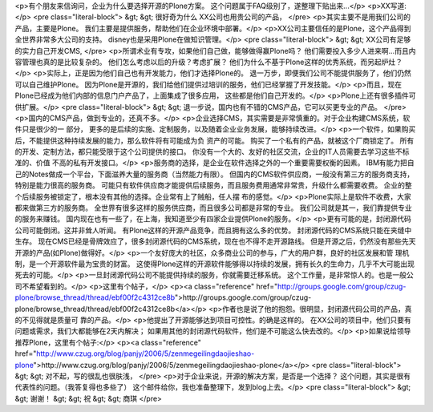 <p>有个朋友来信询问，企业为什么要选择开源的Plone方案。
这个问题属于FAQ级别了，遂整理下贴出来...</p>
<p>XX写道:</p>
<pre class="literal-block">
&gt; &gt; 很好奇为什么 XX公司也用贵公司的产品，
</pre>
<p>其实主要不是用我们公司的产品，主要是Plone。
我们主要是提供服务，帮助他们在企业环境中部署。</p>
<p>XX公司主要信任的是Plone，这个产品得到全世界非常多大公司的支持。
disney也是采用Plone在做知识管理。</p>
<pre class="literal-block">
&gt; &gt; XX公司有足够的实力自己开发CMS,
</pre>
<p>所谓术业有专攻，如果他们自己做，能够做得赢Plone吗？
他们需要投入多少人进来啊...而且内容管理也真的是比较复杂的。
他们怎么考虑以后的升级？考虑扩展？
他们为什么不基于Plone这样的优秀系统，而另起炉灶？</p>
<p>实际上，正是因为他们自己也有开发能力，他们才选择Plone的。
退一万步，即便我们公司不能提供服务了，他们仍然可以自己维护Plone。
因为Plone是开源的，我们给他们提供过培训的服务，他们已经掌握了开发技能。</p>
<p>而且，现在Plone已经成为他们内部的信息门户产品了，上面集成了很多应用，
这些都是他们自己开发的。</p>
<p>Plone上还有很多插件可供扩展。</p>
<pre class="literal-block">
&gt; &gt; 退一步说，国内也有不错的CMS产品，它可以买更专业的产品。
</pre>
<p>国内的CMS产品，做到专业的，还真不多。</p>
<p>企业选择CMS，其实需要是非常慎重的。对于企业构建CMS系统，软件只是很少的一
部分，
更多的是后续的实施、定制服务，以及随着企业业务发展，能够持续改进。</p>
<p>一个软件，如果购买后，不能提供这种持续发展的能力，那么软件将有可能成为负
资产的可能。
购买了一个私有的产品，就被这个厂商锁定了。
所有的开发、定制方法，都只能受限于这个公司提供的接口。
你没有一个大的、友好的社区交流，企业的IT人员需要去学习这些不标准的、价值
不高的私有开发接口。</p>
<p>服务商的选择，是企业在软件选择之外的一个重要需要权衡的因素。
IBM有能力把自己的Notes做成一个平台，下面滋养大量的服务商（当然能力有限）。
但国内的CMS软件供应商，一般没有第三方的服务商支持，特别是能力很高的服务商。
可能只有软件供应商才能提供后续服务，而且服务费用通常非常贵，升级什么都需要收费。
企业的整个后续服务被锁定了，根本没有其他的选择。企业常有上了贼船，任人摆
布的感觉。</p>
<p>Plone实际上是软件不收费，大家都来做第三方的服务商。
全世界有很多这样的服务供应商，而且很多公司都是非常的专业。
我们公司就是其一，我们靠提供专业的服务来赚钱。
国内现在也有一些了，在上海，我知道至少有四家企业提供Plone的服务。</p>
<p>更有可能的是，封闭源代码公司可能倒闭。这并非耸人听闻。
有Plone这样的开源产品竞争，而且拥有这么多的优势。
封闭源代码的CMS系统只能在夹缝中生存。
现在CMS已经是骨牌效应了，很多封闭源代码的CMS系统，现在也不得不走开源路线。
但是开源之后，仍然没有那些先天开源的产品(如Plone)做得好。</p>
<p>一个友好庞大的社区，众多商业公司的参与，广大的用户群，良好的社区发展和管
理机制，是一个开源软件最为宝贵的财富。
这使得Plone这样的开源软件能够得以持续的发展，拥有长久的生命力，几乎不大可能出现死去的可能。</p>
<p>一旦封闭源代码公司不能提供持续的服务，你就需要迁移系统。
这个工作量，是非常惊人的。也是一般公司不希望看到的。</p>
<p>这里有个帖子，</p>
<p><a class="reference" href="http://groups.google.com/group/czug-plone/browse_thread/thread/ebf00f2c4312ce8b">http://groups.google.com/group/czug-plone/browse_thread/thread/ebf00f2c4312ce8b</a></p>
<p>作者也是说了他的抱怨。很明显，封闭源代码公司的产品，真的不见得就是质量可
靠的产品。</p>
<p>他提出了开源能够达到项目可控性。的确是这样的。
在XX公司的项目中，他们只要有问题或需求，我们大都能够在2天内解决；
如果用其他的封闭源代码软件，他们是不可能这么快去改的。</p>
<p>如果说给领导推荐Plone，这里有个帖子:</p>
<p><a class="reference" href="http://www.czug.org/blog/panjy/2006/5/zenmegeilingdaojieshao-plone">http://www.czug.org/blog/panjy/2006/5/zenmegeilingdaojieshao-plone</a></p>
<pre class="literal-block">
&gt; &gt; 对不起，写的很乱也很肤浅，
</pre>
<p>对于企业来说，开源的解决方案，是否是一个选择？
这个问题，其实是很有代表性的问题。（我答复得也多些了）
这个邮件给你，我也准备整理下，发到blog上去。</p>
<pre class="literal-block">
&gt; &gt; 谢谢！
&gt; &gt; 祝
&gt; &gt; 商琪
</pre>
